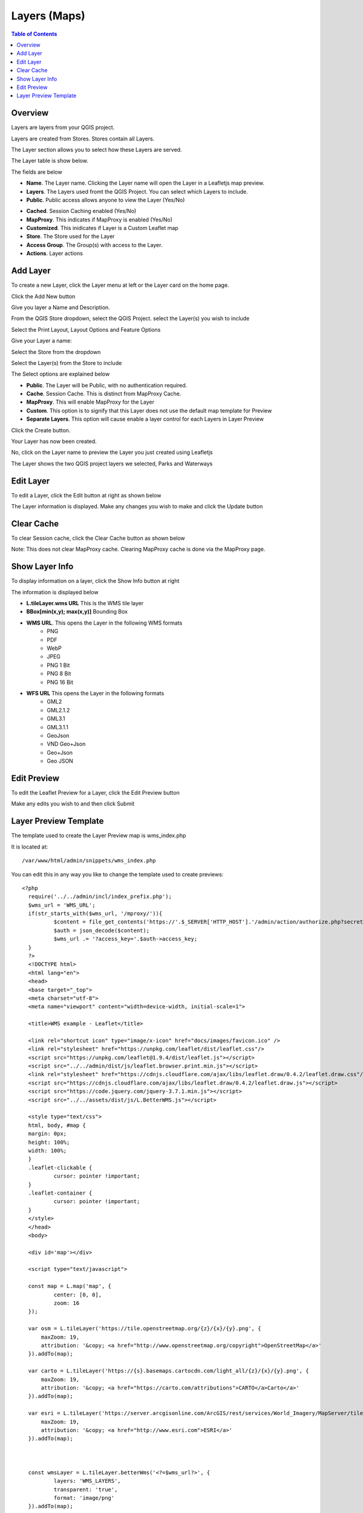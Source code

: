 **********************
Layers (Maps)
**********************

.. contents:: Table of Contents

Overview
==================

Layers are layers from your QGIS project.

Layers are created from Stores.  Stores contain all Layers.

The Layer section allows you to select how these Layers are served.

The Layer table is show below.

.. image:: layer-1.png

The fields are below

- **Name**. The Layer name. Clicking the Layer name will open the Layer in a Leafletjs map preview.	
- **Layers**. The Layers used fromt the QGIS Project.  You can select which Layers to include.
- **Public**. Public access allows anyone to view the Layer	 (Yes/No)
* **Cached**. Session Caching enabled (Yes/No)
* **MapProxy**. This indicates if MapProxy is enabled (Yes/No)
* **Customized**. This inidicates if Layer is a Custom Leaflet map
* **Store**. The Store used for the Layer	
* **Access Group**. The Group(s) with access to the Layer.
* **Actions**.  Layer actions

Add Layer
==================

To create a new Layer, click the Layer menu at left or the Layer card on the home page.

.. image:: qcarta-layer-1.png

Click the Add New button

.. image:: qcarta-layer-2.png

Give you layer a Name and Description.

From the QGIS Store dropdown, select the QGIS Project.  select the Layer(s) you wish to include

.. image:: qcarta-layer-3.png

Select the Print Layout, Layout Options and Feature Options


.. image:: qcarta-layer-4.png

.. image:: qcarta-layer-5.png

.. image:: qcarta-layer-6.png

Give your Layer a name:

.. image:: create-layer-1.png

Select the Store from the dropdown

.. image:: create-layer-2.png

Select the Layer(s) from the Store to include

.. image:: seplayers.png

The Select options are explained below

* **Public**. The Layer will be Public, with no authentication required.
* **Cache**. Session Cache.  This is distinct from MapProxy Cache.
* **MapProxy**. This will enable MapProxy for the Layer
* **Custom**. This option is to signify that this Layer does not use the default map template for Preview   
* **Separate Layers**. This option will cause enable a layer control for each Layers in Layer Preview
   

Click the Create button.

.. image:: create-layer-4.png

Your Layer has now been created.

No, click on the Layer name to preview the Layer you just created using Leafletjs

.. image:: create-layer-5.png

The Layer shows the two QGIS project layers we selected, Parks and Waterways

.. image:: create-layer-6.png

Edit Layer
==================

To edit a Layer, click the Edit button at right as shown below

.. image:: layer-edit-1.png

The Layer information is displayed. Make any changes you wish to make and click the Update button

.. image:: show-layer-edit.png


Clear Cache
==================

To clear Session cache, click the Clear Cache button as shown below

.. image:: layer-clear-cache.png

Note: This does not clear MapProxy cache.  Clearing MapProxy cache is done via the MapProxy page.


Show Layer Info
==================

To display information on a layer, click the Show Info button at right

.. image:: layer-show-info.png

The information is displayed below

.. image:: layer-show-info-2.png

* **L.tileLayer.wms URL**	This is the WMS tile layer

* **BBox[min(x,y); max(x,y)]**	Bounding Box 

* **WMS URL**.  This opens the Layer in the following WMS formats
   * PNG
   * PDF
   * WebP
   * JPEG
   * PNG 1 Bit
   * PNG 8 Bit
   * PNG 16 Bit


* **WFS URL**	This opens the Layer in the following formats
   * GML2
   * GML2.1.2
   * GML3.1
   * GML3.1.1
   * GeoJson
   * VND Geo+Json
   * Geo+Json
   * Geo JSON
  




Edit Preview
==================

To edit the Leaflet Preview for a Layer, click the Edit Preview button

.. image:: show-layer-preview.png

Make any edits you wish to and then click Submit

.. image:: layer-show-preview-edit.png


Layer Preview Template
=====================

The template used to create the Layer Preview map is wms_index.php

It is located at::

   /var/www/html/admin/snippets/wms_index.php

You can edit this in any way you like to change the template used to create previews::

      <?php
	require('../../admin/incl/index_prefix.php');
	$wms_url = 'WMS_URL';
	if(str_starts_with($wms_url, '/mproxy/')){
		$content = file_get_contents('https://'.$_SERVER['HTTP_HOST'].'/admin/action/authorize.php?secret_key=SECRET_KEY&ip='.$_SERVER['REMOTE_ADDR']);
		$auth = json_decode($content);
		$wms_url .= '?access_key='.$auth->access_key;
	}
	?>
	<!DOCTYPE html>
	<html lang="en">
	<head>
	<base target="_top">
	<meta charset="utf-8">
	<meta name="viewport" content="width=device-width, initial-scale=1">
	
	<title>WMS example - Leaflet</title>
	
	<link rel="shortcut icon" type="image/x-icon" href="docs/images/favicon.ico" />
	<link rel="stylesheet" href="https://unpkg.com/leaflet/dist/leaflet.css"/>
	<script src="https://unpkg.com/leaflet@1.9.4/dist/leaflet.js"></script>
	<script src="../../admin/dist/js/leaflet.browser.print.min.js"></script>
	<link rel="stylesheet" href="https://cdnjs.cloudflare.com/ajax/libs/leaflet.draw/0.4.2/leaflet.draw.css"/>
	<script src="https://cdnjs.cloudflare.com/ajax/libs/leaflet.draw/0.4.2/leaflet.draw.js"></script>
	<script src="https://code.jquery.com/jquery-3.7.1.min.js"></script>
	<script src="../../assets/dist/js/L.BetterWMS.js"></script>

	<style type="text/css">
	html, body, #map {
	margin: 0px;
  	height: 100%;
  	width: 100%;
	}  
	.leaflet-clickable {
		cursor: pointer !important;
	}
	.leaflet-container {
		cursor: pointer !important;
	}
	</style>
	</head>
	<body>

	<div id='map'></div>

	<script type="text/javascript">

	const map = L.map('map', {
		center: [0, 0],
		zoom: 16
	});

	var osm = L.tileLayer('https://tile.openstreetmap.org/{z}/{x}/{y}.png', {
            maxZoom: 19,
            attribution: '&copy; <a href="http://www.openstreetmap.org/copyright">OpenStreetMap</a>'
        }).addTo(map);

	var carto = L.tileLayer('https://{s}.basemaps.cartocdn.com/light_all/{z}/{x}/{y}.png', {
            maxZoom: 19,
            attribution: '&copy; <a href="https://carto.com/attributions">CARTO</a>Carto</a>'
        }).addTo(map);

	var esri = L.tileLayer('https://server.arcgisonline.com/ArcGIS/rest/services/World_Imagery/MapServer/tile/{z}/{y}/{x}.png', {
            maxZoom: 19,
            attribution: '&copy; <a href="http://www.esri.com">ESRI</a>'
        }).addTo(map);



	const wmsLayer = L.tileLayer.betterWms('<?=$wms_url?>', {
		layers: 'WMS_LAYERS',
		transparent: 'true',
  		format: 'image/png'
	}).addTo(map);

	map.fitBounds(BOUNDING_BOX);


	var overlayMap = {
	"WMS Layer" :wmsLayer  
	};

	var baseMap = {
	"OpenStreetMap" :osm,
	"ESRI Satellite" :esri,
	"CartoLight" :carto,
	};

	
	L.control.layers(baseMap, overlayMap,{collapsed:false}).addTo(map);

	L.control.browserPrint({
			title: 'Just print me!',
			documentTitle: 'My Leaflet Map',
			printLayer: L.tileLayer('https://tile.openstreetmap.org/{z}/{x}/{y}.png', {
					attribution: 'Map tiles by <a href="http://openstreetmap.com">OpenStreetMap</a>',
					subdomains: 'abcd',
					minZoom: 1,
					maxZoom: 16,
					ext: 'png'
				}),
		closePopupsOnPrint: false,
		printModes: [
            	L.BrowserPrint.Mode.Landscape(),
            	"Portrait",
            	L.BrowserPrint.Mode.Auto("B4",{title: "Auto"}),
            	L.BrowserPrint.Mode.Custom("B5",{title:"Select area"})
			],
			manualMode: false
		}).addTo(map);

	var drawnItems = new L.FeatureGroup();
        	map.addLayer(drawnItems);

        var drawControl = new L.Control.Draw({
            edit: {
                featureGroup: drawnItems
            }
        	});
        	map.addControl(drawControl);

        	map.on('draw:created', function (e) {
            	var type = e.layerType,
                	layer = e.layer;
            	drawnItems.addLayer(layer);
        	});
	</script>

	</body>
	</html>


You can edit above in any way you wish to.


